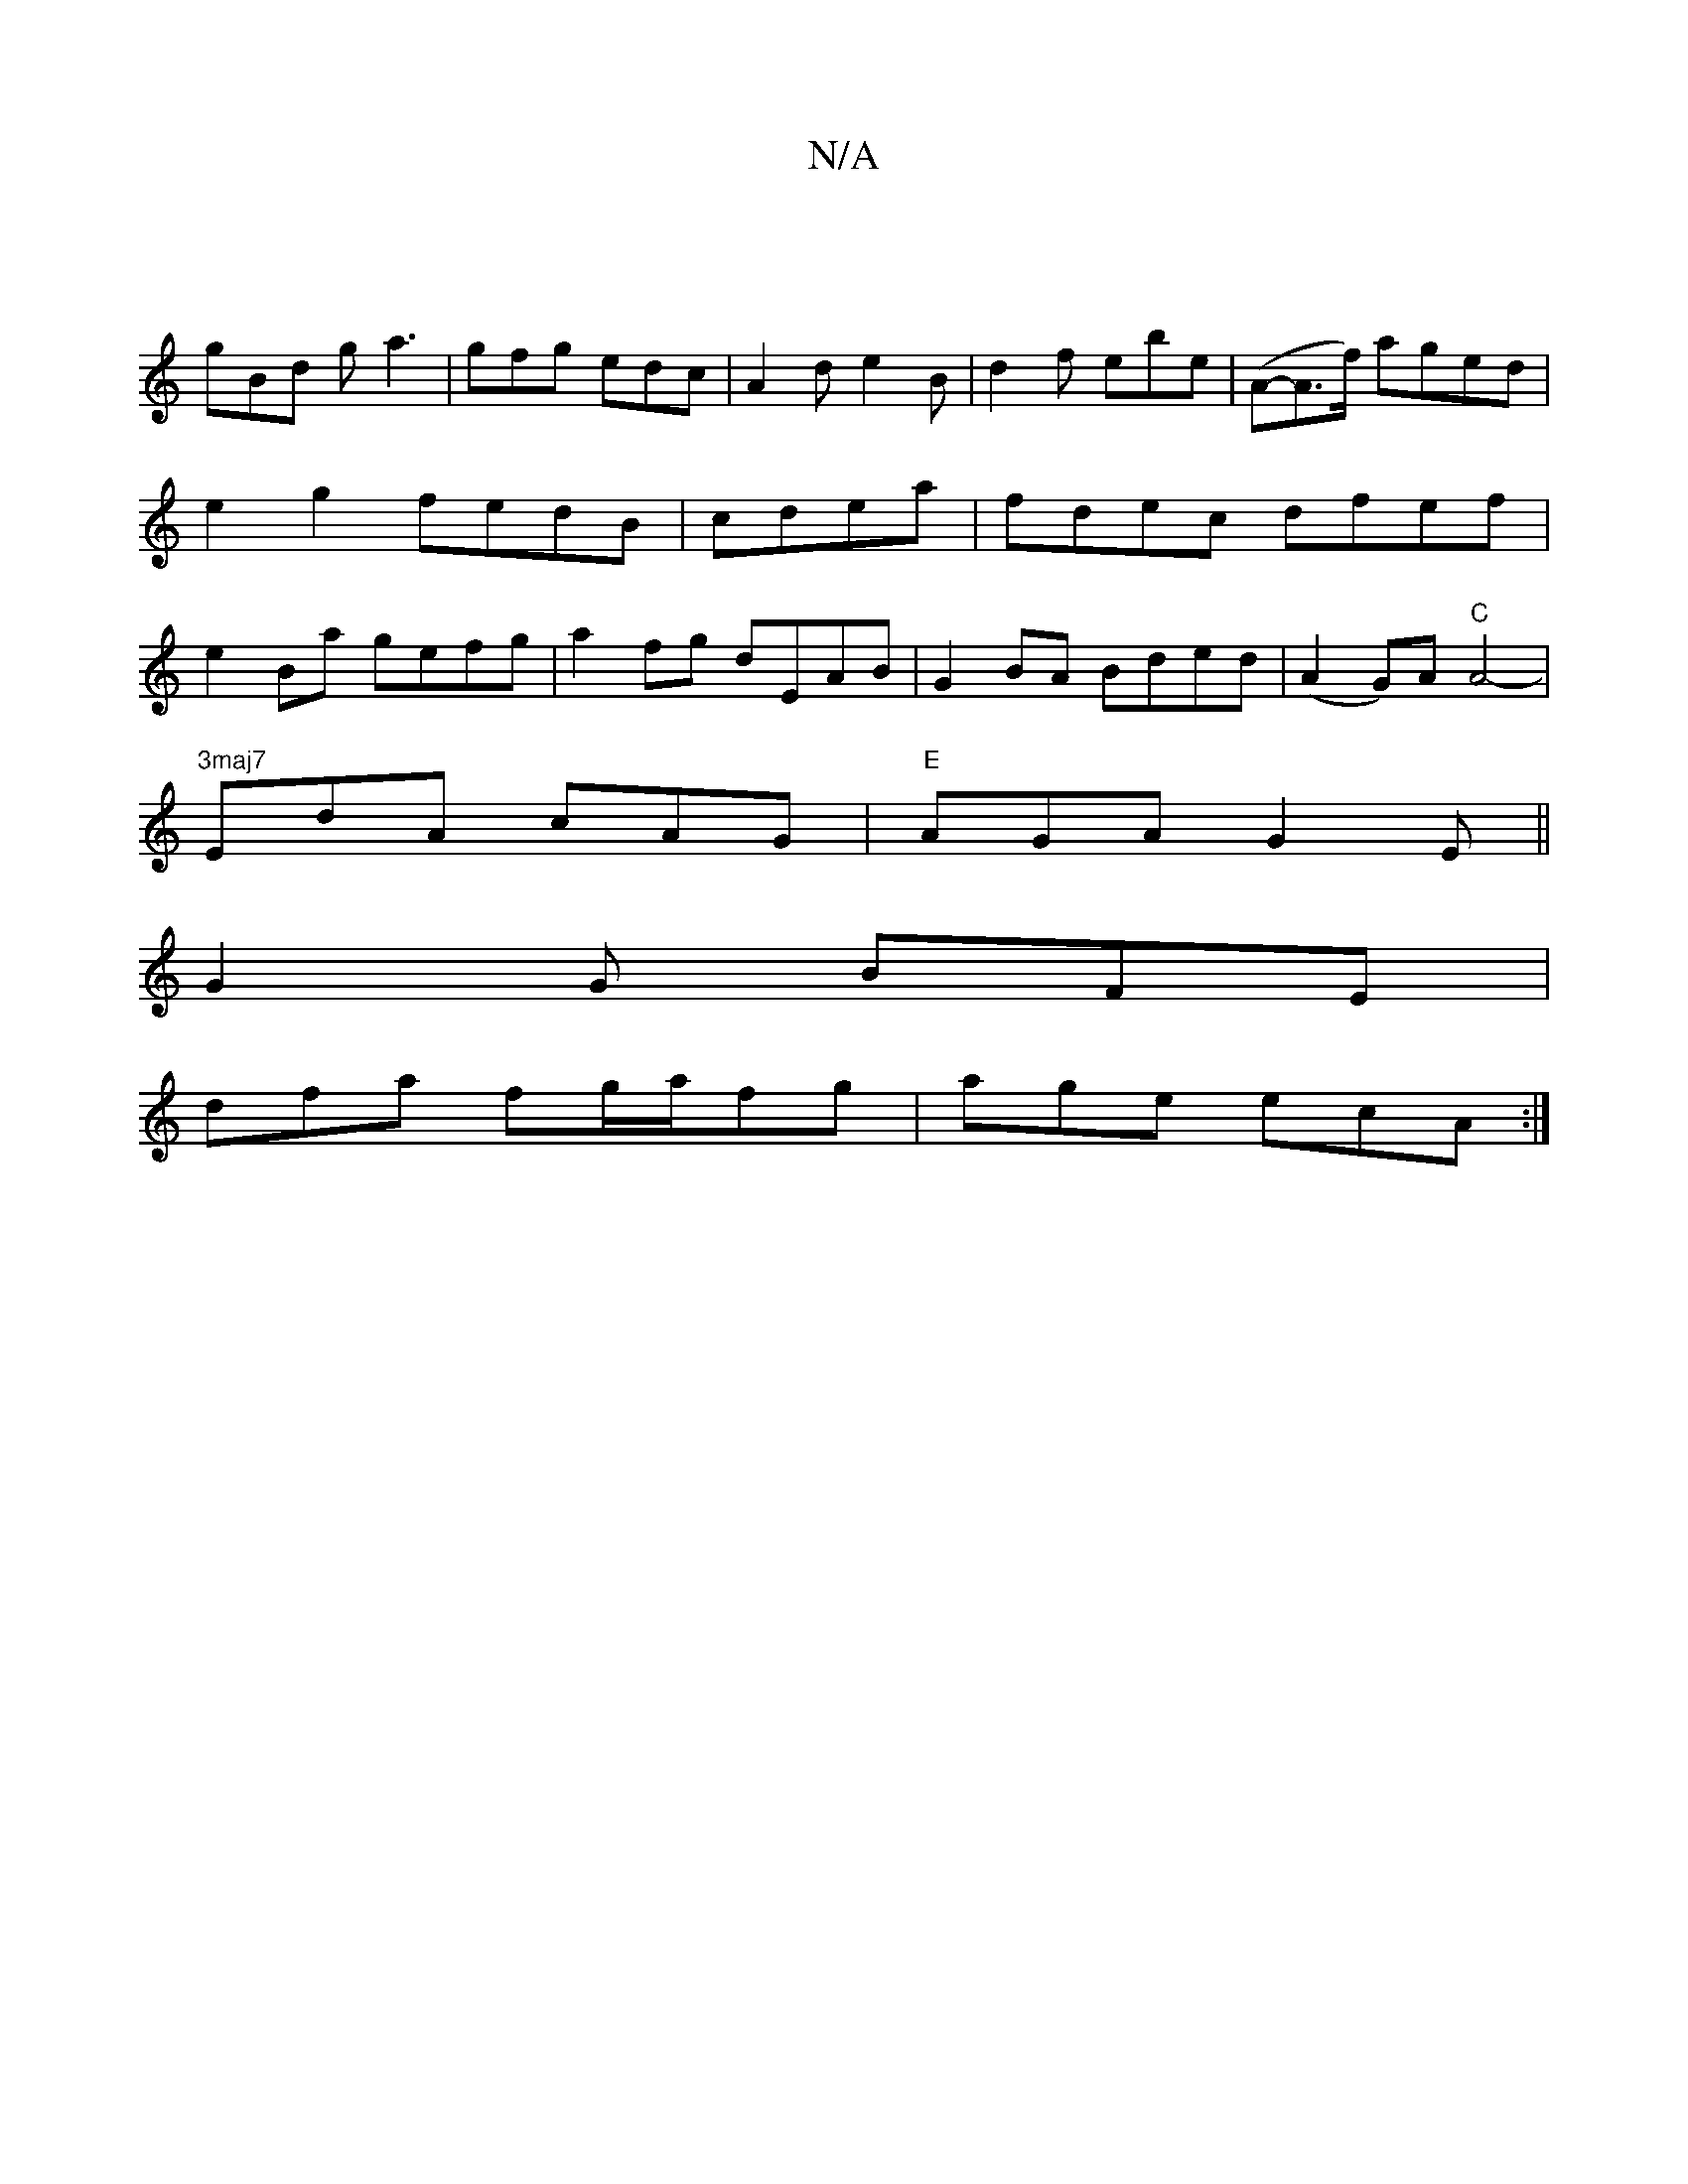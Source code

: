 X:1
T:N/A
M:4/4
R:N/A
K:Cmajor
|
gBd g a3|gfg edc|A2d e2B|d2f ebe-|(A-A>f) aged|e2g2 fedB|cdea|fdec dfef|e2Ba gefg|a2fg dEAB|G2BA Bded|(A2 G)A "C"A4--|
"3maj7"EdA cAG| "E"AGA G2E ||
G2G BFE|
dfa fg/a/fg|age ecA:|

A|:dc2 afd|e2g a2